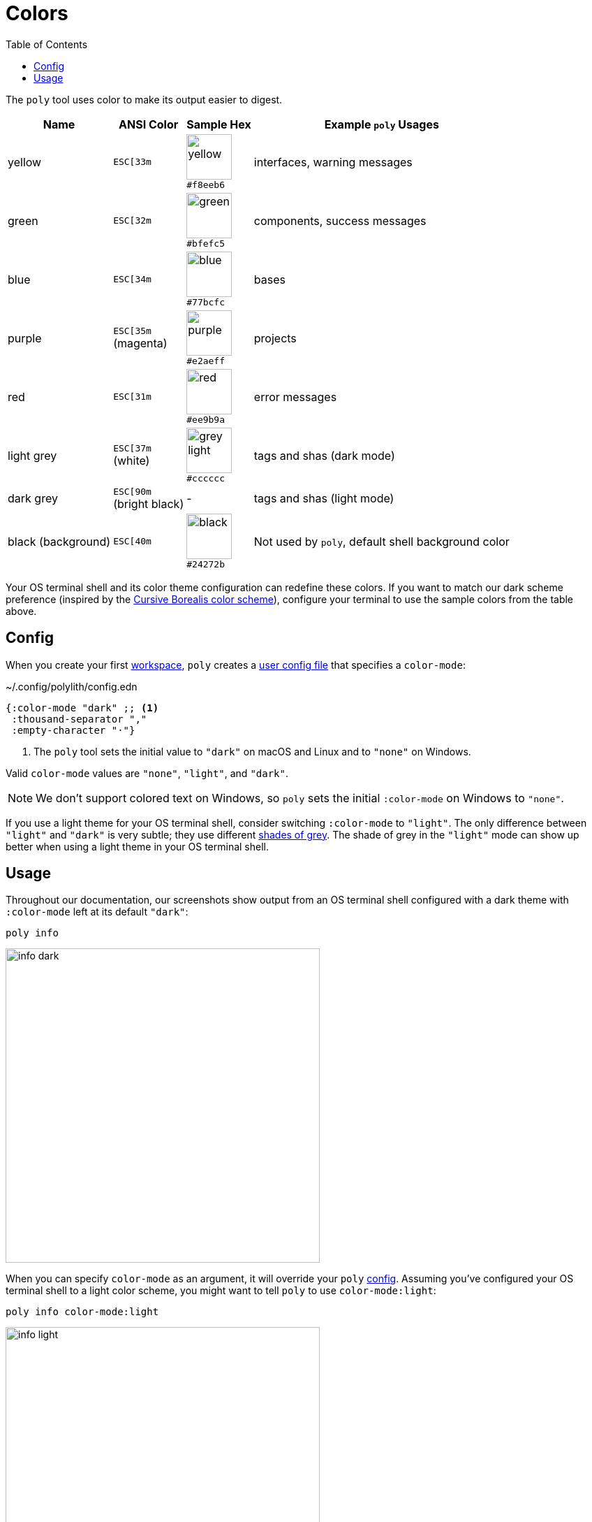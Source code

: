 = Colors
:toc:

The `poly` tool uses color to make its output easier to digest.

[%autowidth]
|===
|Name |ANSI Color |Sample Hex |Example `poly` Usages

|yellow
a|`ESC[33m`
a|image:images/colors/yellow.png[width=65] +
`#f8eeb6`
|interfaces, warning messages

|green
a|`ESC[32m`
a|image:images/colors/green.png[width=65] +
`#bfefc5`
|components, success messages

|blue
a|`ESC[34m`
a|image:images/colors/blue.png[width=65] +
`#77bcfc`
|bases

|purple
a|`ESC[35m` +
(magenta)
a|image:images/colors/purple.png[width=65] +
`#e2aeff`
|projects

|red
a|`ESC[31m`
a|image:images/colors/red.png[width=65] +
`#ee9b9a`
|error messages

|light grey
a|`ESC[37m` +
(white)
a|image:images/colors/grey-light.png[width=65] +
`#cccccc`
|tags and shas (dark mode)

|dark grey
a| `ESC[90m` +
(bright black)
|-
|tags and shas (light mode)

|black (background)
a|`ESC[40m`
a|image:images/colors/black.png[width=65] +
`#24272b`
|Not used by `poly`, default shell background color

|===

Your OS terminal shell and its color theme configuration can redefine these colors.
If you want to match our dark scheme preference (inspired by the https://github.com/Misophistful/borealis-cursive-theme[Cursive Borealis color scheme]), configure your terminal to use the sample colors from the table above.

[[config]]
== Config

When you create your first xref:workspace.adoc[workspace], `poly` creates a xref:configuration.adoc#color-mode[user config file] that specifies a `color-mode`:

.~/.config/polylith/config.edn
[source,clojure]
----
{:color-mode "dark" ;; <1>
 :thousand-separator ","
 :empty-character "·"}
----
<1> The `poly` tool sets the initial value to `"dark"` on macOS and Linux and to `"none"` on Windows.

Valid `color-mode` values are `"none"`, `"light"`, and `"dark"`.

NOTE: We don't support colored text on Windows, so `poly` sets the initial `:color-mode` on Windows to `"none"`.

If you use a light theme for your OS terminal shell, consider switching `:color-mode` to `"light"`.
The only difference between `"light"` and `"dark"` is very subtle; they use different link:/components/util/src/polylith/clj/core/util/colors.clj#L3-L13[shades of grey].
The shade of grey in the `"light"` mode can show up better when using a light theme in your OS terminal shell.

== Usage

Throughout our documentation, our screenshots show output from an OS terminal shell configured with a dark theme with `:color-mode` left at its default `"dark"`:

[source,text]
----
poly info
----

image::images/colors/info-dark.png[width=450]

When you can specify `color-mode` as an argument, it will override your `poly` xref:#config[config].
Assuming you've configured your OS terminal shell to a light color scheme, you might want to tell `poly` to use `color-mode:light`:

[source,text]
----
poly info color-mode:light
----

image::images/colors/info-light.png[width=450]

When you specify a `color-mode` of `none`:

[source,text]
----
poly info color-mode:none
----

The `poly` tool will emit uncolored plaintext:

[source,text]
----
  stable since: 65957ce | stable-lisa

  projects: 3   interfaces: 1
  bases:    2   components: 2

  active profiles: default

  project         alias   status   dev  remote
  ------------------------------   -----------
  command-line *  cl       -t-     -t-    --
  user-service *  user-s   ---     ---    --
  development *   dev      s--     s--    --

  interface  brick           cl   user-s   dev  remote
  ------------------------   -----------   -----------
  user       user *          ---   stx     st-    --
  user       user-remote *   stx   ---     ---    st
  -          cli *           stx   ---     st-    --
  -          user-api *      ---   stx     st-    --
----

